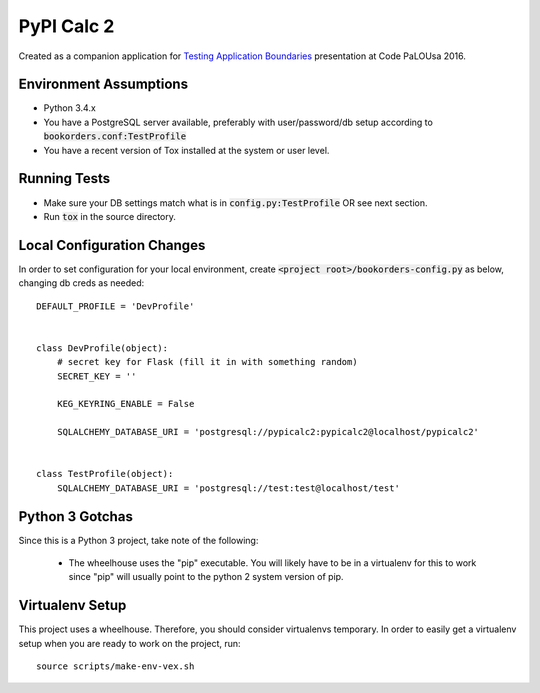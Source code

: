 .. default-role:: code

PyPI Calc 2
######################################

.. image:: https://circleci.com/gh/rsyring/pypicalc2.svg?&style=shield
    :target: https://circleci.com/gh/rsyring/pypicalc2

.. image:: https://codecov.io/github/rsyring/pypicalc2/coverage.svg?branch=master
    :target: https://codecov.io/github/rsyring/pypicalc2?branch=master


Created as a companion application for `Testing Application Boundaries`__ presentation at
Code PaLOUsa 2016.

.. __: http://www.codepalousa.com/Sessions/679

Environment Assumptions
=======================

- Python 3.4.x
- You have a PostgreSQL server available, preferably with user/password/db setup according to
  `bookorders.conf:TestProfile`
- You have a recent version of Tox installed at the system or user level.

Running Tests
=============

- Make sure your DB settings match what is in `config.py:TestProfile` OR see next section.
- Run `tox` in the source directory.

Local Configuration Changes
===========================

In order to set configuration for your local environment, create
`<project root>/bookorders-config.py` as below, changing db creds as needed::

    DEFAULT_PROFILE = 'DevProfile'


    class DevProfile(object):
        # secret key for Flask (fill it in with something random)
        SECRET_KEY = ''

        KEG_KEYRING_ENABLE = False

        SQLALCHEMY_DATABASE_URI = 'postgresql://pypicalc2:pypicalc2@localhost/pypicalc2'


    class TestProfile(object):
        SQLALCHEMY_DATABASE_URI = 'postgresql://test:test@localhost/test'


Python 3 Gotchas
=================

Since this is a Python 3 project, take note of the following:

    * The wheelhouse uses the "pip" executable.  You will likely have to be in a virtualenv for this
      to work since "pip" will usually point to the python 2 system version of pip.


Virtualenv Setup
=================

This project uses a wheelhouse.  Therefore, you should consider virtualenvs temporary.  In order
to easily get a virtualenv setup when you are ready to work on the project, run::

    source scripts/make-env-vex.sh


